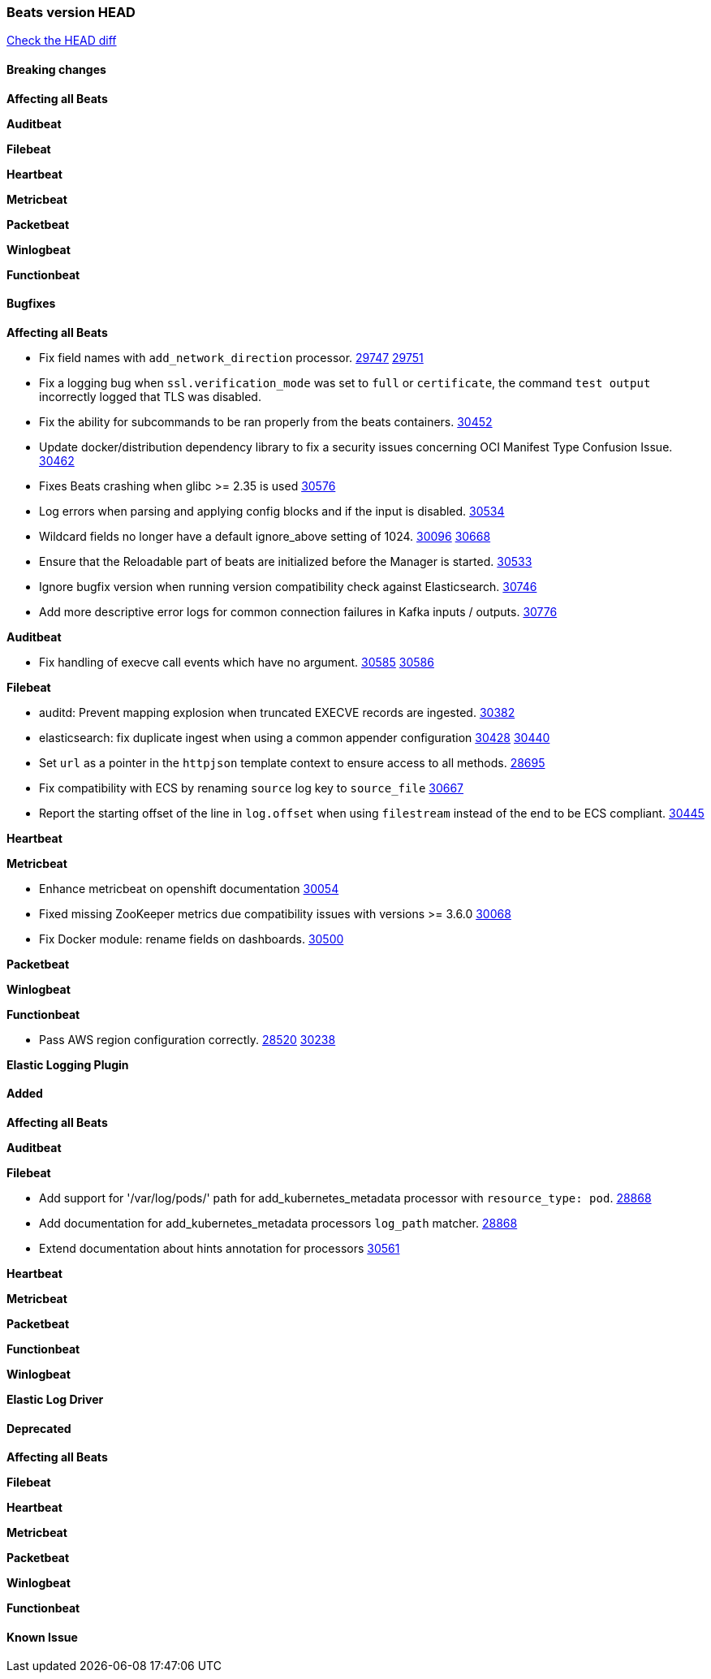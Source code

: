 // Use these for links to issue and pulls. Note issues and pulls redirect one to
// each other on Github, so don't worry too much on using the right prefix.
:issue: https://github.com/elastic/beats/issues/
:pull: https://github.com/elastic/beats/pull/

=== Beats version HEAD
https://github.com/elastic/beats/compare/v7.0.0-alpha2...main[Check the HEAD diff]

==== Breaking changes

*Affecting all Beats*


*Auditbeat*


*Filebeat*


*Heartbeat*


*Metricbeat*


*Packetbeat*


*Winlogbeat*


*Functionbeat*


==== Bugfixes

*Affecting all Beats*

- Fix field names with `add_network_direction` processor. {issue}29747[29747] {pull}29751[29751]
- Fix a logging bug when `ssl.verification_mode` was set to `full` or `certificate`, the command `test output` incorrectly logged that TLS was disabled.
- Fix the ability for subcommands to be ran properly from the beats containers. {pull}30452[30452]
- Update docker/distribution dependency library to fix a security issues concerning OCI Manifest Type Confusion Issue. {pull}30462[30462]
- Fixes Beats crashing when glibc >= 2.35 is used {issue}30576[30576]
- Log errors when parsing and applying config blocks and if the input is disabled. {pull}30534[30534]
- Wildcard fields no longer have a default ignore_above setting of 1024. {issue}30096[30096] {pull}30668[30668]
- Ensure that the Reloadable part of beats are initialized before the Manager is started. {issue}30533[30533]
- Ignore bugfix version when running version compatibility check against Elasticsearch. {pull}30746[30746]
- Add more descriptive error logs for common connection failures in Kafka inputs / outputs. {pull}30776[30776]

*Auditbeat*

- Fix handling of execve call events which have no argument. {issue}30585[30585] {pull}30586[30586]

*Filebeat*

- auditd: Prevent mapping explosion when truncated EXECVE records are ingested. {pull}30382[30382]
- elasticsearch: fix duplicate ingest when using a common appender configuration {issue}30428[30428] {pull}30440[30440]
- Set `url` as a pointer in the `httpjson` template context to ensure access to all methods. {pull}28695[28695]
- Fix compatibility with ECS by renaming `source` log key to `source_file` {issue}30667[30667]
- Report the starting offset of the line in `log.offset` when using `filestream` instead of the end to be ECS compliant. {pull}30445[30445]

*Heartbeat*

*Metricbeat*

- Enhance metricbeat on openshift documentation {pull}30054[30054]
- Fixed missing ZooKeeper metrics due compatibility issues with versions >= 3.6.0 {pull}30068[30068]
- Fix Docker module: rename fields on dashboards. {pull}30500[30500]

*Packetbeat*


*Winlogbeat*


*Functionbeat*

- Pass AWS region configuration correctly. {issue}28520[28520] {pull}30238[30238]


*Elastic Logging Plugin*


==== Added

*Affecting all Beats*


*Auditbeat*


*Filebeat*

- Add support for '/var/log/pods/' path for add_kubernetes_metadata processor with `resource_type: pod`. {pull}28868[28868]
- Add documentation for add_kubernetes_metadata processors `log_path` matcher. {pull}28868[28868]
- Extend documentation about hints annotation for processors {pull}30561[30561]

*Heartbeat*



*Metricbeat*


*Packetbeat*

*Functionbeat*


*Winlogbeat*


*Elastic Log Driver*


==== Deprecated

*Affecting all Beats*


*Filebeat*


*Heartbeat*

*Metricbeat*


*Packetbeat*

*Winlogbeat*

*Functionbeat*

==== Known Issue




